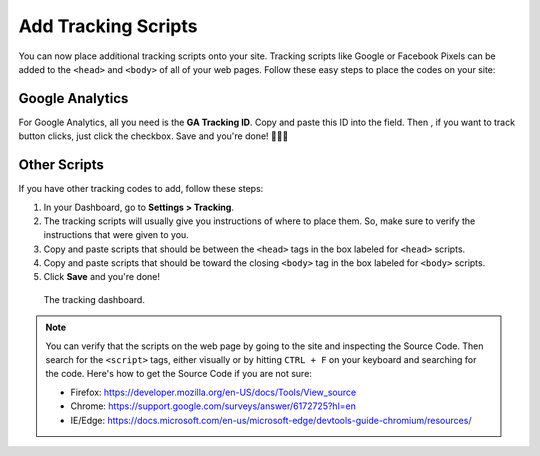 Add Tracking Scripts
====================

You can now place additional tracking scripts onto your site. Tracking scripts like
Google or Facebook Pixels can be added to the ``<head>`` and ``<body>`` of all of your web pages.
Follow these easy steps to place the codes on your site:

Google Analytics
----------------

For Google Analytics, all you need is the **GA Tracking ID**. Copy and paste this ID into the field.
Then , if you want to track button clicks, just click the checkbox. Save and you're done! 🎉✨🎊

Other Scripts
-------------

If you have other tracking codes to add, follow these steps:

#. In your Dashboard, go to **Settings > Tracking**.
#. The tracking scripts will usually give you instructions of where to place them. So, make sure to verify the instructions that were given to you.
#. Copy and paste scripts that should be between the ``<head>`` tags in the box labeled for ``<head>`` scripts.
#. Copy and paste scripts that should be toward the closing ``<body>`` tag in the box labeled for ``<body>`` scripts.
#. Click **Save** and you're done!


.. figure:: img/head-body-scripts-widgets.png
    :alt: The TRACKING dashboard.

    The tracking dashboard.

.. note::
    You can verify that the scripts on the web page by going to the site and inspecting the Source Code.
    Then search for the ``<script>`` tags, either visually or by hitting ``CTRL + F`` on your keyboard
    and searching for the code.
    Here's how to get the Source Code if you are not sure:

    * Firefox: https://developer.mozilla.org/en-US/docs/Tools/View_source
    * Chrome: https://support.google.com/surveys/answer/6172725?hl=en
    * IE/Edge: https://docs.microsoft.com/en-us/microsoft-edge/devtools-guide-chromium/resources/


